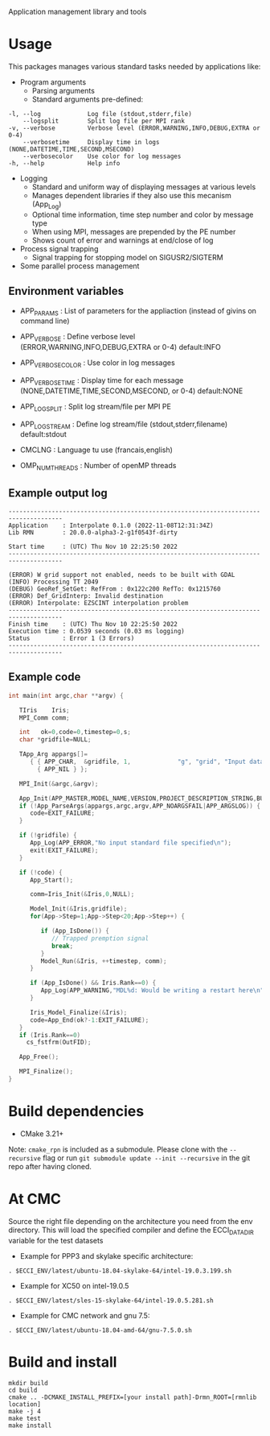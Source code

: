 Application management library and tools

* Usage
This packages manages various standard tasks needed by applications like:

- Program arguments
    - Parsing arguments
    - Standard arguments pre-defined:
#+begin_src
        -l, --log             Log file (stdout,stderr,file)
            --logsplit        Split log file per MPI rank
        -v, --verbose         Verbose level (ERROR,WARNING,INFO,DEBUG,EXTRA or 0-4)
            --verbosetime     Display time in logs (NONE,DATETIME,TIME,SECOND,MSECOND)
            --verbosecolor    Use color for log messages
        -h, --help            Help info
#+end_src

    - Logging
        - Standard and uniform way of displaying messages at various levels
        - Manages dependent libraries if they also use this mecanism (App_Log)
        - Optional time information, time step number and color by message type
        - When using MPI, messages are prepended by the PE number
        - Shows count of error and warnings at end/close of log
    - Process signal trapping
        - Signal trapping for stopping model on SIGUSR2/SIGTERM
    - Some parallel process management

** Environment variables
- APP_PARAMS       : List of parameters for the appliaction (instead of givins on command line) 
- APP_VERBOSE      : Define verbose level (ERROR,WARNING,INFO,DEBUG,EXTRA or 0-4) default:INFO
- APP_VERBOSECOLOR : Use color in log messages
- APP_VERBOSETIME  : Display time for each message (NONE,DATETIME,TIME,SECOND,MSECOND, or 0-4) default:NONE
- APP_LOGSPLIT     : Split log stream/file per MPI PE
- APP_LOGSTREAM    : Define log stream/file (stdout,stderr,filename) default:stdout
  
- CMCLNG           : Language tu use (francais,english)
- OMP_NUM_THREADS  : Number of openMP threads

** Example output log
#+begin_src
-------------------------------------------------------------------------------------
Application    : Interpolate 0.1.0 (2022-11-08T12:31:34Z)
Lib RMN        : 20.0.0-alpha3-2-g1f0543f-dirty

Start time     : (UTC) Thu Nov 10 22:25:50 2022
-------------------------------------------------------------------------------------

(ERROR) W grid support not enabled, needs to be built with GDAL
(INFO) Processing TT 2049
(DEBUG) GeoRef_SetGet: RefFrom : 0x122c200 RefTo: 0x1215760
(ERROR) Def_GridInterp: Invalid destination
(ERROR) Interpolate: EZSCINT interpolation problem
-------------------------------------------------------------------------------------
Finish time    : (UTC) Thu Nov 10 22:25:50 2022
Execution time : 0.0539 seconds (0.03 ms logging)
Status         : Error 1 (3 Errors)
-------------------------------------------------------------------------------------
#+end_src

** Example code
#+begin_src C
int main(int argc,char **argv) {

   TIris    Iris;
   MPI_Comm comm;

   int   ok=0,code=0,timestep=0,s;
   char *gridfile=NULL;

   TApp_Arg appargs[]=
      { { APP_CHAR,  &gridfile, 1,             "g", "grid", "Input data fields" },
        { APP_NIL } };

   MPI_Init(&argc,&argv);

   App_Init(APP_MASTER,MODEL_NAME,VERSION,PROJECT_DESCRIPTION_STRING,BUILD_TIMESTAMP);
   if (!App_ParseArgs(appargs,argc,argv,APP_NOARGSFAIL|APP_ARGSLOG)) {
      code=EXIT_FAILURE;      
   }

   if (!gridfile) {
      App_Log(APP_ERROR,"No input standard file specified\n");
      exit(EXIT_FAILURE);
   }

   if (!code) {
      App_Start();
 
      comm=Iris_Init(&Iris,0,NULL);
      
      Model_Init(&Iris,gridfile);
      for(App->Step=1;App->Step<20;App->Step++) {

         if (App_IsDone()) {
            // Trapped premption signal
            break; 
         }
         Model_Run(&Iris, ++timestep, comm);
      }

      if (App_IsDone() && Iris.Rank==0) {
         App_Log(APP_WARNING,"MDL%d: Would be writing a restart here\n",Iris.ModelNo);
      }

      Iris_Model_Finalize(&Iris);
      code=App_End(ok?-1:EXIT_FAILURE);
   }
   if (Iris.Rank==0)
     cs_fstfrm(OutFID);

   App_Free();

   MPI_Finalize();
}
#+end_src


* Build dependencies

- CMake 3.21+

Note: =cmake_rpn= is included as a submodule.  Please clone with the
=--recursive= flag or run =git submodule update --init --recursive= in the
git repo after having cloned.

* At CMC

Source the right file depending on the architecture you need from the env directory.
This will load the specified compiler and define the ECCI_DATA_DIR variable for the test datasets

- Example for PPP3 and skylake specific architecture:

#+begin_src
. $ECCI_ENV/latest/ubuntu-18.04-skylake-64/intel-19.0.3.199.sh
#+end_src

- Example for XC50 on intel-19.0.5

#+begin_src
. $ECCI_ENV/latest/sles-15-skylake-64/intel-19.0.5.281.sh
#+end_src

- Example for CMC network and gnu 7.5:

#+begin_src
. $ECCI_ENV/latest/ubuntu-18.04-amd-64/gnu-7.5.0.sh
#+end_src

* Build and install

#+begin_src
mkdir build
cd build
cmake .. -DCMAKE_INSTALL_PREFIX=[your install path]-Drmn_ROOT=[rmnlib location]
make -j 4
make test
make install
#+end_src
